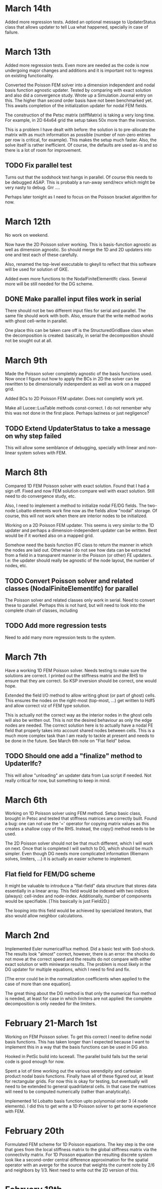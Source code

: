 # -*- org -*-

* March 14th

  Added more regression tests. Added an optional message to
  UpdaterStatus class that allows updater to tell Lua what happened,
  specially in case of failure.

* March 13th

  Added more regression tests. Even more are needed as the code is now
  undergoing major changes and additions and it is important not to
  regress on existing functionality.

  Converted the Poisson FEM solver into a dimension independent and
  nodal basis function agnostic updater. Tested by comparing with
  exact solution and also did a convergence study. Wrote up a
  Simulation Journal entry on this. The higher than second order basis
  have not been benchmarked yet. This awaits completion of the
  initialization updater for nodal FEM fields.

  The construction of the Petsc matrix (stiffMatrix) is taking a very
  long time. For example, in 2D 64x64 grid the setup takes 50x more
  than the inversion.

  This is a problem I have dealt with before: the solution is to
  pre-allocate the matrix with as much information as possible (number
  of non-zero entries per row is critical, for example). This makes
  the setup much faster. Also, the solve itself is rather
  inefficient. Of course, the defaults are used as-is and so there is
  a lot of room for improvement.

** TODO Fix parallel test

  Turns out that the sodshock test hangs in parallel. Of course this
  needs to be debugged ASAP. This is probably a run-away send/recv
  which might be very nasty to debug. Grr ....

  Perhaps later tonight as I need to focus on the Poisson bracket
  algorithm for now.

* March 12th

  No work on weekend.

  Now have the 2D Poisson solver working. This is basis-function
  agnostic as well as dimension agnostic. So should merge the 1D and
  2D updaters into one and test each of these carefully.

  Also, renamed the top-level executable to gkeyll to reflect that
  this software will be used for solution of GKE.

  Added even more functions to the NodalFiniteElementIfc
  class. Several more will be still needed for the DG scheme.

** DONE Make parallel input files work in serial

   There should not be two different input files for serial and
   parallel. The same file should work with both. Also, ensure that
   the write method works with ghost cell-write in parallel.

   One place this can be taken care off is the StructuredGridBase
   class when the decomposition is created: basically, in serial the
   decomposition should not be sought out at all.

* March 9th

  Made the Poisson solver completely agnostic of the basis functions
  used. Now once I figure out how to apply the BCs in 2D the solver
  can be rewritten to be dimensionally indenpendent as well as work on
  a mapped grid.

  Added BCs to 2D Poisson FEM updater. Does not completly work yet.

  Make all Lucee::LuaTable methods const-correct. I do not remember
  why this was not done in the first place. Perhaps laziness or just
  negligence?

** TODO Extend UpdaterStatus to take a message on why step failed

   This will allow some semblance of debugging, specially with
   linear and non-linear system solves with FEM.

* March 8th

  Compared 1D FEM Poisson solver with exact solution. Found that I had
  a sign off. Fixed and now FEM solution compare well with exact
  solution. Still need to do convergence study, etc.

  Also, I need to implement a method to initialize nodal FE/DG
  fields. The two-node Lobatto elements work fine now as the fields
  allow "nodal" storage. Of course, this will not work when there are
  interior nodes to be initialized.

  Working on a 2D Poisson FEM updater. This seems is very similar to
  the 1D updater and perhaps a dimension-independent updater can be
  written. Best would be if it worked also on a mapped grid.

  Somehow need the basis function IFC class to return the manner in
  which the nodes are laid out. Otherwise I do not see how data can be
  extracted from a field in a transparent manner in the Poisson (or
  other) FE updaters. I.e: the updater should really be agnostic of
  the node layout, the number of nodes, etc.

** TODO Convert Poisson solver and related classes (NodalFiniteElementIfc) for parallel

   The Poisson solver and related classes only work in serial. Need to
   convert these to parallel. Perhaps this is not hard, but will need
   to look into the complete chain of classes, including

** TODO Add more regression tests
   
   Need to add many more regression tests to the system.

* March 7th

  Have a working 1D FEM Poisson solver. Needs testing to make sure the
  solutions are correct. I printed out the stiffness matrix and the
  RHS to ensure that they are correct. So KSP inversion should be
  correct, one would hope.

  Extended the field I/O method to allow writing ghost (or part of
  ghost) cells. This ensures the nodes on the right-most (top-most,
  ...) get written to Hdf5 and allow correct viz of FEM type solution.

  This is actually not the correct way as the interior nodes in the
  ghost cells will also be written out. This is not the desired
  behaviour as only the edge nodes are needed. The correct solution
  here is to actually have a nodal FE field that properly takes into
  account shared nodes between cells. This is a much more complex task
  than I am ready to tackle at present and needs to be done in the
  future. See March 6th note on "Flat field" below.

** TODO Should one add a "finalize" method to UpdaterIfc?

   This will allow "unloading" an updater data from Lua script if
   needed. Not really critical for now, but something to keep in mind.

* March 6th

  Working on 1D Poisson solver using FEM method. Setup basic class,
  brought in Petsc and tested that stiffness matrices are correctly
  built. Found a bug: one can not use the '=' operator for copying
  matrix values as this creates a shallow copy of the RHS. Instead,
  the copy() method needs to be used.

  The 2D Poisson solver should not be that much different, which I
  will work on next. Once that is completed I will switch to DG, which
  should be much simpler. Even though DG needs more complicated
  information (Riemann solves, limiters, ...) it is actually an easier
  scheme to implement.

** Flat field for FEM/DG scheme

   It might be valuable to introduce a "flat-field" data structure
   that stores data essentially in a linear array. This field would be
   indexed with two indices (always): cell-index and
   node-index. Additionally, number of components would be
   specifiable. [This basically is just Field2D.]

   The looping into this field would be achieved by specialized
   iterators, that also would allow neighbor calculations.

* March 2nd

  Implemented Euler numericalFlux method. Did a basic test with
  Sod-shock. The results look "almost" correct, however, there is an
  error: the shocks do not move at the correct speed and the results
  do not compare with either exact solution or with miniwarpx
  results. The problem is most likely in the DG updater for multiple
  equations, which I need to find and fix. 

  [The error could be in the normalization coefficients when applied
  to the case of more than one equation].

  The great thing about the DG method is that only the numerical flux
  method is needed, at least for case in which limiters are not
  applied: the complete decomposition is only needed for the limiters.

* February 21-March 1st
  
  Working on FEM Poisson solver. To get this correct I need to define
  nodal basis functions. This has taken longer than I expected because
  I want to implement this in a way that the basis functions can be
  used in DG also.

  Hooked in PetSc build into luceeall. The parallel build fails but
  the serial code is good enough for now.

  Spent a lot of time working out the various serendipity and
  cartesian product nodal basis functions. Finally have all of these
  figured out, at least for rectangular grids. For now this is okay
  for testing, but eventually will need to be extended to general
  quadrilateral cells. In that case the matrices will need to be
  computed numerically (rather than analytically).

  Implemented 1d Lobatto basis function upto polynomial order 3 (4
  node elements). I did this to get write a 1D Poisson solver to get
  some experience with FEM.

* February 20th

  Formulated FEM scheme for 1D Poisson equations. The key step is the
  one that goes from the local stiffness matrix to the global
  stiffness matrix via the connectivity matrix. For 1D Poisson
  equation the resulting discrete system look like a second-order
  central difference approximation for the spatial operator with an
  averge for the source that weights the current note by 2/6 and
  neighbors by 1/3. Next need to write out the 2D version of this.

* February 18th

  Created a repo to house regression tests. Tried to use txtest but
  was too complicated to use, at least for now. Switched to WarpX
  regression system. Needs more work but works fine for now.

* February 17th

  Turns out that the detector based on Krivodonova et. al. is not so
  good. It is not invariant to addition of a constant to the solution
  for advection equation, for example. Need to think of this more
  carefully.

* February 16th

  Explored a possible detector for discontinuities for use in DG
  scheme. This seems to work okay, but needs some more
  exploration. When applied to the DG scheme itself it does not
  improve the solution a whole lot. The problem is that the detector
  kicks in (I think correctly) even in smooth regions as the slopes
  get modified by the DG update. It seems that a good limiter is also
  needed besides a good detector. Otherwise one may save on compute
  time but improve accuracy.

** DONE Apply limiters to initial conditions

  It also occurs to me that the initial condition needs to be limited
  in the DG Lua code.

* February 14th

  Need to look carefully at both wave and DG schemes. The efficiency
  can be probably improved significantly, at least by a few factors if
  not an order of magnitude.

  The DG limiter is terrible. It completely wipes out the smooth
  exterma. Need to develop something better. The Suresh and Huynh
  paper is really dense and hard to understand. Very unlike his flux
  reconstruction paper which is clear and easy to understand.

* February 13th

  Added new methods to the HyperEquation class to project a vector on
  left-eigenvectors and reconstruct them with
  right-eigenvectors. These two operators are inverses of each
  other. I.e. first projecting on left-eigenvectors and then
  reconstructing on right-eigenvectors should give the original vector
  back. These methods were added for use in limiters for DG scheme.

  The HyperEquation class is becoming very "fat". However, this is
  okay as not all methods are required for all schemes. These two new
  methods will also allow (in combination with the numericalFlux
  method) the implementation of the MUSCL scheme in Lucee.

  Added an updater to limit solution and/or projection from
  DG. Implemented characteristic limiter. Should also implement
  componentwise limiter and then updater Euler equation class with the
  methods needed to make it work with DG.

* February 12th

  I changed the modal DG to return a first order forward Euler update
  and not the "tendencies". I am not sure if this is the correct thing
  to do and perhaps it is a mistake. However, this does allow easy
  application of limiters after the first-order update is complete.

* February 10th

  The algorithm now works! The problem was not with the C++ code but
  with the Lua program. Turns out that the accumulate function is
  actually quite confusing to use as the current contents of the
  fields are not reset before accumulation. Of course, this is the
  correct and intended behavior. Perhaps the solution is to introduce
  a new method called "combine" that clears the current content of the
  field and then does the accumulation. This would be like assigning a
  field with a linear combination of other fields. Spent too much time
  on debugging this.

  Compared with miniwarpx solutions. The timing of miniwarpx v/s
  optimized lucee are comparable. However, I am not sure if miniwarpx
  was built with full optimization. I need to check in the code
  somewhere and build it to do a fair comparison.

  The DG efficiency could be improved by careful rearrangement of the
  loops to make sure the updates happen in cache-correct
  sequence. Anyway this is not too critical at this stage.

** DONE Add a 'combine' method to Field

   This will combine a set of fields into a single one. Essentially it
   a call to clear() followed by an accumulate.

** DONE Put miniwarpx into a bitbuket repo

   This is a good code that allows easy comparison for testing. Should
   check it into bitbuket and make sure it can be built. Perhaps even
   CMake it.

* February 9th

  Working on 1D modal DG. This updater returns the increment in the
  solution. Hence, using its output one can easily do any RK
  time-stepping in the Lua code.

  Completed the code for the 1D modal DG method. The algorithm seems
  to be basically working but the solution is slowly increasing. Need
  to investigate why, perhaps there is an error in the normalization.

** DONE Extend 'accumulate' method

  Need to extend the luaAccumulate method to take in arbitrary number
  of fields and coefficients. For example
#+BEGIN_EXAMPLE
  qNew:accumulate(1.0, q, 0.5, dq)
#+END_EXAMPLE
  will set qNew = qNew + q + 0.5*dq.

* February 7th

  Completed ProjectOnBasisUpdater to compute projection of a Lua
  function on Legendre polynomials. The coefficients are stored in
  row-major order.

** DONE Add initialize() to BasicObj class

   Add this method and call it immediately after readInput() method in
   the ObjRegistry::makeLuaObj method (Line 91). This will eliminate
   the need to explicitly call this method.

   With this change *every* Lua script will need to be changed to
   remove the explicit call to initialize().

** TODO Why are in/out not present in the UpdaterIfc table? Fix if needed.

   There perhaps was some reason for this which I no longer
   recall. But it would make life easier if this was a part of the
   Updater table and did not need an explicit step to do.

* February 6th

  Added an interface class for quadrature weights and
  ordinates. Implemented specific case of Gaussian quadrature.

  Need a way to project a function on basis function for use DG. To do
  this the quadrature object should be created and then used to
  initialize a field whose components represent the coefficients of
  expansion.
#+BEGIN_EXAMPLE
  quad = QuadratureRule.Gaussian { numNodes = 2 }

  -- let q be a field and initFunc a Lua function
  q:project(initFunc, plOrder, quad)
#+END_EXAMPLE

  This will intialize the components of q to the projection of
  initFunc on Legendre polynomials of order plOrder. Perhaps in the
  future projection on different basis could also be suppoeted. Note
  that by using the alias method one can currently set the average (or
  projection on P_0) rather easily. However, this will lead to less
  accurate solutions as the higher order coefficients will not be set.

** Bizarre behavior of luaL_ref method

   Seems like luaL_ref pops the stack and leaves it in a very unstable
   situation. This means that after this method is used it is possible
   that the remaining functional parameters might be totally messed
   up. So, luaL_ref should be done *last*.

   One of the lessons here is that I need to start testing the Lua
   scripts so all Lua callable methods are exercised. I am loosing
   confidence in the code due to lack of regression tests. Time to
   pull in txtests.

** A wasted day: project method will not work

   I am unable to figure out a clean way to make the project method
   work. In fact, I now think that it might be too much of a headache
   to do so as the method is becoming horribly complex.

   It is better to write an updater that does this instead. Will do
   that tomorrow. A big waste. A possible solution is to create an
   updater like the following.

#+BEGIN_EXAMPLE
  initField = Updater.ProjectOnBasis1D {
    onGrid = grid,
    numBasis = 2,
    project = function (x,y,z,t)
                -- do something here
              end,
  }
  initField:initialize()
  initField:setOut( {q} )

  -- run initialization updater
  initField:advance( 0.0 )
#+END_EXAMPLE

* January 31th - February 2nd

  Spent a significant amount of time building Lucee on
  portal.pppl.gov. This needed installation of new modules by the
  system admins as well as small tweeks to the code. Also, as usual,
  Lapack/Blas was an issue. For now I have gotten around it by using
  CLapack on portal.

  A rather nasty problem came up between CLapack and the fortran
  Lapack. This is the difference between a pointer to a single char
  (which is a char *) and a C string which is also char *. Turns out
  the Fortran version accepts both of these but the CLapack version
  only accepts the latter (i.e. NULL delimited string). As luck would
  have had it I was using the former. Switched to the latter to fix
  the problems.

  Spent a lot of time refereshing my memory with continous FEM. Turns
  out that the notation and formalism has been really screwed up by
  mathematicians. Now it is next to impossible to read these papers
  and texts without a thorough understanding of functional analysis.

* January 30th

  Need to extend Field class with multiple nodes. Need to take into
  account the possibility of using continous FEM which requires shared
  nodes between neighboring elements.

  Question: should we have a new data-structure, perhaps derived from
  Field or should Field itself be extended?

  One other option is: do not change Field at all. In fact, field
  should not know about "nodes" as nodes mean existence of a grid in
  which the nodes are located. Instead create a new FieldPtr type (or
  extend the existing one) to allow taking into account the nodes. The
  problem with this approach is that now somehow the FieldPtr needs to
  know about nodes. This could be done at construction time for the
  FieldPtr, for example, or set later on.

  One final option: do nothing. Let the user take care of this in the
  updater or functions that work on FEM type fields. This can be
  easily done by the user, but perhaps is not the best way to do it
  (but involves no work on my part). This is the approach I took in
  WarpX. Actually, this is the correct approach in the current
  framework. Introducing nodes does not make any sense as neither
  field or field-ptr can (or should) know about them.

* January 27th

  Working on MultiRegion class. This is taking longer than I expected,
  a classic symptom of a badly designed abstraction. Currently it is
  quite difficult to create the multi-region object due to the steps
  needed in the constructor. Need to simplify it. For example, one can
  imagine instead

#+BEGIN_EXAMPLE
  MultiRegion<2, int> multiRgn;

  int idx = multiRgn.addRegion( myRgn );

  // add more regions. At this point they are all unconnected

  // add connections (0 -> X, 1 -> Y)
  multiRgn.setRegionLowerConnection(idx, 0,
    MultiRegionConnectivity(targetIdx, targetDir, targetSide));

  // add more connections
#+END_EXAMPLE

  The advantage of this scheme is that unconnected sides do not need
  to be explictly added. The disadvantage is that creation phase might
  be longer and the user needs to keep track of the indices returned
  by the multi-region class. Of course, that could be eliminated by
  allowing the user to specify the index and then checking in the
  setRegionLowerConnection etc methods if such an index exists. In
  this case it would look like

#+BEGIN_EXAMPLE
  MultiRegion<2, int> multiRgn;
  multiRgn.addRegion( myIdx, myRgn );
#+END_EXAMPLE

** TODO Complete MultiRegion class

   Finish the iterator access (or get rid of it) and complete the
   code to allow adding connectivity information.
  
* January 19-24th

  Read first 3 chapters for Frisch.

  Added a new class MultiRegion that stores regions connected to each
  other. To avoid ambiguities in the connections the connectivities
  need to be specified in more detail than I initially thought. This
  is specially true when the block are connected to themselves in
  weird ways (branch-cut grids) or there is a direction switch
  involved at the seams.

  Partially read flux reconstruction paper by Huynh. A really good
  paper. The key difference between Huynh and Dumbser/Balsara approach
  is that the latter reconstruct a higher than K order polynomial
  using more information from the neighboring cells. Huynh only
  reconstructs enough to get K order continuous flux.

* January 18th 2012

  Fixed the sync() code and tested it. Seems to work. Will add more
  unit tests to make sure things are working correctly. Also noticed
  that the Field ctors were not seeting up global and local regions
  correctly. Fixed this. Now parallel simulations will be possible
  with Lucee! [Need to make sync() and decomp region to work with
  periodic BCs].

** TODO Add unit tests for getSendNeighbors() method

   I added the getSendNeighbors() method to compute the regions to
   which we should send data. This is not tested yet, although when
   used in the sync() method it seems to work just fine.

** Ctest for regression testing?

   Seems that ctest could be used for regression testing, at least for
   a simple stuff. Perhaps this should be investigated later but for
   now just use txtest as it has all the logic for finding queue on
   different machines.

** DONE Fix bug when send/recv neighbors are not the same

   Turns out that the case when send/recv neighbors are not the same
   has already bitten. When there are zero ghost cells on one (or
   more) edges of each sub-region the send and recv neighbors are
   different. The current getNeighbors() code only computes RECV
   neighbors (i.e. neighbors from which we expect to get
   something). Another call needs to be added for the SEND
   neighbors. This other call will compute neighbors by extending all
   other regions and intersecting with ourselves.

   I found this bug doing unit testing on the sync() code. Goes to
   show the importance of unit tests.

** Ownership of pointers

   In many classes pointers to externally created objects are
   stored. Should these be stored in boost shared pointers instead?
   What happens if the original pointer goes away. Also, in case of
   shared pointer is a consistent use of these needed?

* January 17th 2012

  Completed code to sync() structured fields. This does not work with
  periodic BCs yet.

  To test the sync() code I have had to add a siginificant amount of
  code in various grids and fields. This now allows creating a
  parallel field from C++ (rather than just Lua) and hence makes it
  easier to test.

  One question is: how can more than one region can be handled by a
  processor? This is a bit tricky as currenly the system implicitly
  assumes MPI will run one region on one processor. This needs to
  change.

* January 16th 2012

  Need to add other decomposition methods to allow arbitrary number of
  regions. Also, perhaps a pure Lua decomposition should also be
  allowed?

  If a field is created with `decompose=false` which processor should
  write the data? Currently all procs do this which can cause
  problems. One option is to not to "fix" this. From Lua one can do
  this by checking the rank and write the array if the rank is the
  correct one.

* January 13th 2012

  Extended the Field::writeToFile method to work in parallel. This was
  trickier than I thought as in some constructors the global region
  was not being set correctly. Fixed all this.

  Minor fixup: renamed globalBox -> globalRegion and localBox ->
  localRegion. This makes the code more consistent.

  Now that my facetsall access is enabled again I should be able to
  setup a regression test repo and see how it can be cron-ed at PPPL.

  Also, to allow unit testing I add methods Lucee.getRank() and
  Lucee.getNumProcs() to the top-level "Lucee" module so this
  information can be queried from Lua.

** DONE Add comprehensive unit test for parallel fields

   There are no unit tests for this stuff yet. However, I wrote a lua
   script to create a CartGrid in parallel and made sure that the
   lower and upper bound on each rank was correct. This brings up a
   more general question: how to incorporate unit tests run from Lua
   using the main Lucee executable into the ctest system?

   The ``DataStruct.Field`` block allows both serial and parallel
   fields. Both need to be tested.
  
   I need to test the parallel Field from a unit test. This can be
   done by creating a field in parallel in which each local region is
   computed from a decomp while the same global region is used. This
   should create a field that behaves like a parallel field.

* January 12th 2012

  More reading up on Krommes 02. Made plans with Greg on how to move
  forward with the project. Will implement couple of schemes from
  Peterson & Hammett paper and then flux-reconstruction DG and Shu-DG
  for 2D incompressible flow problem.

* January 11th 2012

  Spent most of the day working on reviewing basic stuff on
  turbulence, reading Krommes's notes and other references. No work on
  Lucee. Eventually need to understand field-theory approach to
  deriving the GKE.

* January 10th 2012

  Creating a new org file for work done at PPPL. Completed a brief
  LDEVP on the parallel field implementation. Registered the
  decomposition objects so they can now be created from Lua. Next step
  is to hook these up the grid and field classes, implement sync() and
  test. Easier said than done.


  Now StructuredGridBase gets the decomposition object and uses it to
  compute the decomposition. Local and global regions are set
  correctly, at least in serial. Need to add tests for this.

  I am having some problems compiling the code in parallel: a bunch of
  undefined-symbol errors are showing up at link line. This probably
  due to a bad MPI build. I need to reactivate my Facetsall
  permissions and rebuild the complete tool chain. Grr ...

  FIXED parallel build problem. I am not sure if this is the correct
  way to do things. But builds for now. Next need to test the
  structured grid in parallel.

** TODO Create a new repo with regression tests.

   Just use TX's txtest system. It is good enough for our needs and
   will be one less thing to maintain.

** TODO Make neighbor calculations for periodic boundaries.

   A significant unresolved issue: how to deal with periodic domains?
   The neighbor calculation code needs to change for that. Essentially
   on each periodic side of the global region (including corners) we
   need to make copies of the global region. This will then give the
   proper neighbors, including self-intersections. Some ambiguity
   exists in the case in which the only one direction is
   periodic. Question: should the periodic conditions include corners
   in this case? I do not know, yet.
